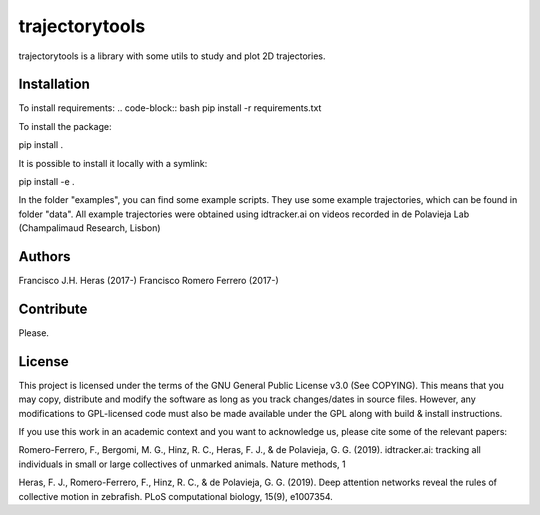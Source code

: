 ###############
trajectorytools
###############

trajectorytools is a library with some utils to study and
plot 2D trajectories.

Installation
============

To install requirements:
.. code-block:: bash
pip install -r requirements.txt

To install the package:

.. code-block:: bash
pip install .
 
It is possible to install it locally with a symlink:
  
.. code-block:: bash
pip install -e .
   
In the folder "examples", you can find some example scripts. They
use some example trajectories, which can be found in folder "data".
All example trajectories were obtained using idtracker.ai on videos 
recorded in de Polavieja Lab (Champalimaud Research, Lisbon)

Authors
==========

Francisco J.H. Heras (2017-)
Francisco Romero Ferrero (2017-)

Contribute
==========

Please.

License
=======

This project is licensed under the terms of the GNU General Public License v3.0 (See COPYING). This means that you may copy, distribute and modify the software as long as you track changes/dates in source files. However, any modifications to GPL-licensed code must also be made available under the GPL along with build & install instructions.

If you use this work in an academic context and you want to acknowledge us, please cite some of the relevant papers:

Romero-Ferrero, F., Bergomi, M. G., Hinz, R. C., Heras, F. J., & de Polavieja, G. G. (2019). idtracker.ai: tracking all individuals in small or large collectives of unmarked animals. Nature methods, 1

Heras, F. J., Romero-Ferrero, F., Hinz, R. C., & de Polavieja, G. G. (2019). Deep attention networks reveal the rules of collective motion in zebrafish. PLoS computational biology, 15(9), e1007354.


